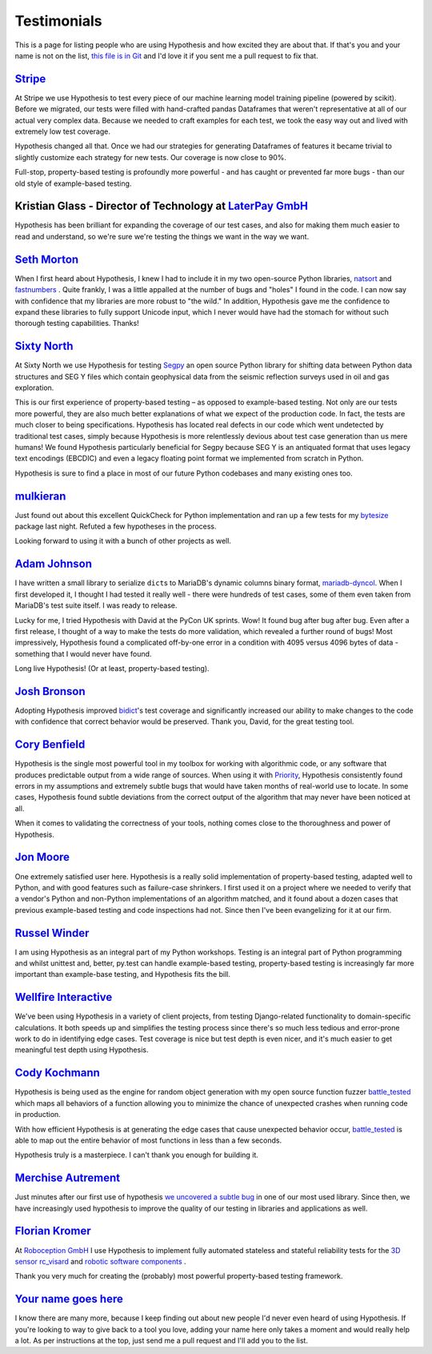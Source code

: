 ============
Testimonials
============

This is a page for listing people who are using Hypothesis and how excited they
are about that. If that's you and your name is not on the list, `this file is in
Git <https://github.com/HypothesisWorks/hypothesis/blob/master/hypothesis-python/docs/endorsements.rst>`_
and I'd love it if you sent me a pull request to fix that.

---------------------------------------------------------------------------------------
`Stripe <https://stripe.com>`_
---------------------------------------------------------------------------------------

At Stripe we use Hypothesis to test every piece of our machine
learning model training pipeline (powered by scikit). Before we
migrated, our tests were filled with hand-crafted pandas Dataframes
that weren't representative at all of our actual very complex
data. Because we needed to craft examples for each test, we took the
easy way out and lived with extremely low test coverage.

Hypothesis changed all that. Once we had our strategies for generating
Dataframes of features it became trivial to slightly customize each
strategy for new tests. Our coverage is now close to 90%.

Full-stop, property-based testing is profoundly more powerful - and
has caught or prevented far more bugs - than our old style of
example-based testing.

---------------------------------------------------------------------------------------
Kristian Glass - Director of Technology at `LaterPay GmbH <https://www.laterpay.net/>`_
---------------------------------------------------------------------------------------

Hypothesis has been brilliant for expanding the coverage of our test cases,
and also for making them much easier to read and understand,
so we're sure we're testing the things we want in the way we want.

-----------------------------------------------
`Seth Morton <https://github.com/SethMMorton>`_
-----------------------------------------------

When I first heard about Hypothesis, I knew I had to include it in my two
open-source Python libraries, `natsort <https://github.com/SethMMorton/natsort>`_
and `fastnumbers <https://github.com/SethMMorton/fastnumbers>`_ . Quite frankly,
I was a little appalled at the number of bugs and "holes" I found in the code. I can
now say with confidence that my libraries are more robust to "the wild." In
addition, Hypothesis gave me the confidence to expand these libraries to fully
support Unicode input, which I never would have had the stomach for without such
thorough testing capabilities. Thanks!

-------------------------------------------
`Sixty North <http://sixty-north.com>`_
-------------------------------------------

At Sixty North we use Hypothesis for testing
`Segpy <https://github.com/sixty-north/segpy>`_ an open source Python library for
shifting data between Python data structures and SEG Y files which contain
geophysical data from the seismic reflection surveys used in oil and gas
exploration.

This is our first experience of property-based testing – as opposed to example-based
testing.  Not only are our tests more powerful, they are also much better
explanations of what we expect of the production code. In fact, the tests are much
closer to being specifications.  Hypothesis has located real defects in our code
which went undetected by traditional test cases, simply because Hypothesis is more
relentlessly devious about test case generation than us mere humans!  We found
Hypothesis particularly beneficial for Segpy because SEG Y is an antiquated format
that uses legacy text encodings (EBCDIC) and even a legacy floating point format
we implemented from scratch in Python.

Hypothesis is sure to find a place in most of our future Python codebases and many
existing ones too.

-------------------------------------------
`mulkieran <https://github.com/mulkieran>`_
-------------------------------------------

Just found out about this excellent QuickCheck for Python implementation and
ran up a few tests for my `bytesize <https://github.com/mulkieran/bytesize>`_
package last night. Refuted a few hypotheses in the process.

Looking forward to using it with a bunch of other projects as well.

-----------------------------------------------
`Adam Johnson <https://github.com/adamchainz>`_
-----------------------------------------------

I have written a small library to serialize ``dict``\s to MariaDB's dynamic
columns binary format,
`mariadb-dyncol <https://github.com/adamchainz/mariadb-dyncol>`_. When I first
developed it, I thought I had tested it really well - there were hundreds of
test cases, some of them even taken from MariaDB's test suite itself. I was
ready to release.

Lucky for me, I tried Hypothesis with David at the PyCon UK sprints. Wow! It
found bug after bug after bug. Even after a first release, I thought of a way
to make the tests do more validation, which revealed a further round of bugs!
Most impressively, Hypothesis found a complicated off-by-one error in a
condition with 4095 versus 4096 bytes of data - something that I would never
have found.

Long live Hypothesis! (Or at least, property-based testing).

-------------------------------------------
`Josh Bronson <https://github.com/jab>`_
-------------------------------------------

Adopting Hypothesis improved `bidict <https://github.com/jab/bidict>`_'s
test coverage and significantly increased our ability to make changes to
the code with confidence that correct behavior would be preserved.
Thank you, David, for the great testing tool.

--------------------------------------------
`Cory Benfield <https://github.com/Lukasa>`_
--------------------------------------------

Hypothesis is the single most powerful tool in my toolbox for working with
algorithmic code, or any software that produces predictable output from a wide
range of sources. When using it with
`Priority <https://python-hyper.org/priority/en/latest/>`_, Hypothesis consistently found
errors in my assumptions and extremely subtle bugs that would have taken months
of real-world use to locate. In some cases, Hypothesis found subtle deviations
from the correct output of the algorithm that may never have been noticed at
all.

When it comes to validating the correctness of your tools, nothing comes close
to the thoroughness and power of Hypothesis.

------------------------------------------
`Jon Moore <https://github.com/jonmoore>`_
------------------------------------------

One extremely satisfied user here. Hypothesis is a really solid implementation
of property-based testing, adapted well to Python, and with good features
such as failure-case shrinkers. I first used it on a project where we needed
to verify that a vendor's Python and non-Python implementations of an algorithm
matched, and it found about a dozen cases that previous example-based testing
and code inspections had not. Since then I've been evangelizing for it at our firm.

--------------------------------------------
`Russel Winder <https://www.russel.org.uk>`_
--------------------------------------------

I am using Hypothesis as an integral part of my Python workshops. Testing is an integral part of Python
programming and whilst unittest and, better, py.test can handle example-based testing, property-based
testing is increasingly far more important than example-base testing, and Hypothesis fits the bill.

---------------------------------------------
`Wellfire Interactive <https://wellfire.co>`_
---------------------------------------------

We've been using Hypothesis in a variety of client projects, from testing
Django-related functionality to domain-specific calculations. It both speeds
up and simplifies the testing process since there's so much less tedious and
error-prone work to do in identifying edge cases. Test coverage is nice but
test depth is even nicer, and it's much easier to get meaningful test depth
using Hypothesis.

--------------------------------------------------
`Cody Kochmann <https://github.com/CodyKochmann>`_
--------------------------------------------------

Hypothesis is being used as the engine for random object generation with my
open source function fuzzer
`battle_tested <https://github.com/CodyKochmann/battle_tested>`_
which maps all behaviors of a function allowing you to minimize the chance of
unexpected crashes when running code in production.

With how efficient Hypothesis is at generating the edge cases that cause
unexpected behavior occur,
`battle_tested <https://github.com/CodyKochmann/battle_tested>`_
is able to map out the entire behavior of most functions in less than a few
seconds.

Hypothesis truly is a masterpiece. I can't thank you enough for building it.


---------------------------------------------------
`Merchise Autrement <https://github.com/merchise>`_
---------------------------------------------------

Just minutes after our first use of hypothesis `we uncovered a subtle bug`__
in one of our most used library.  Since then, we have increasingly used
hypothesis to improve the quality of our testing in libraries and applications
as well.

__ https://github.com/merchise/xoutil/commit/0a4a0f529812fed363efb653f3ade2d2bc203945

----------------------------------------------
`Florian Kromer <https://github.com/fkromer>`_
----------------------------------------------

At `Roboception GmbH <https://roboception.com/en/>`_ I use Hypothesis to
implement fully automated stateless and stateful reliability tests for the
`3D sensor rc_visard <https://roboception.com/en/rc_visard-en/>`_ and
`robotic software components <https://roboception.com/en/rc_reason-en/>`_ .

Thank you very much for creating the (probably) most powerful property-based
testing framework.

-------------------------------------------
`Your name goes here <http://example.com>`_
-------------------------------------------

I know there are many more, because I keep finding out about new people I'd never
even heard of using Hypothesis. If you're looking to way to give back to a tool you
love, adding your name here only takes a moment and would really help a lot. As per
instructions at the top, just send me a pull request and I'll add you to the list.
